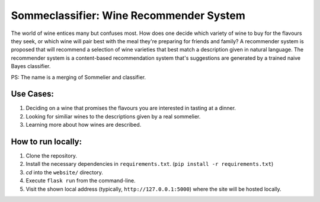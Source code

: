 ==========================================
Sommeclassifier: Wine Recommender System
==========================================

The world of wine entices many but confuses most. How does one decide which variety of wine to buy for the flavours they seek, 
or which wine will pair best with the meal they're preparing for friends and family? A recommender system
is proposed that will recommend a selection of wine varieties that best match a description given in natural language.
The recommender system is a content-based recommendation system that's suggestions are generated by a trained naive
Bayes classifier.

PS: The name is a merging of Sommelier and classifier.

Use Cases:
-------------

1. Deciding on a wine that promises the flavours you are interested in tasting at a dinner.
2. Looking for similiar wines to the descriptions given by a real sommelier.
3. Learning more about how wines are described.

How to run locally:
-------------------

1. Clone the repository.
2. Install the necessary dependencies in ``requirements.txt``. (``pip install -r requirements.txt``)
3. `cd` into the ``website/`` directory.
4. Execute ``flask run`` from the command-line.
5. Visit the shown local address (typically, ``http://127.0.0.1:5000``) where the site will be hosted locally.
